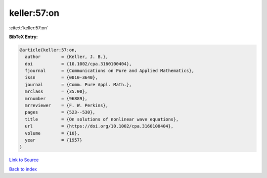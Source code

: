 keller:57:on
============

:cite:t:`keller:57:on`

**BibTeX Entry:**

.. code-block:: bibtex

   @article{keller:57:on,
     author        = {Keller, J. B.},
     doi           = {10.1002/cpa.3160100404},
     fjournal      = {Communications on Pure and Applied Mathematics},
     issn          = {0010-3640},
     journal       = {Comm. Pure Appl. Math.},
     mrclass       = {35.00},
     mrnumber      = {96889},
     mrreviewer    = {F. W. Perkins},
     pages         = {523--530},
     title         = {On solutions of nonlinear wave equations},
     url           = {https://doi.org/10.1002/cpa.3160100404},
     volume        = {10},
     year          = {1957}
   }

`Link to Source <https://doi.org/10.1002/cpa.3160100404},>`_


`Back to index <../By-Cite-Keys.html>`_
